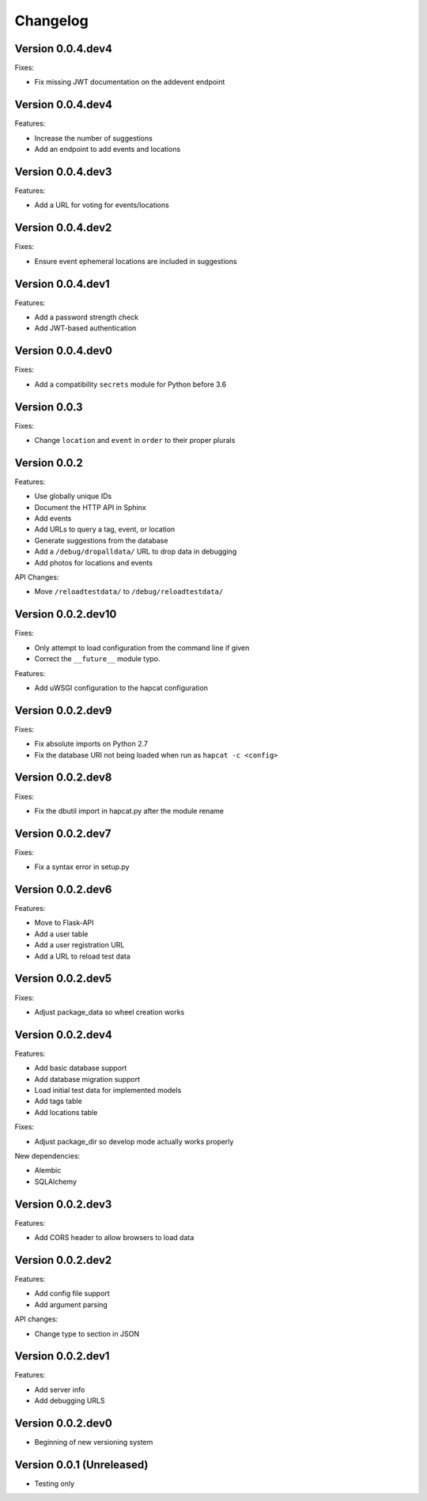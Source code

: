 Changelog
=========

Version 0.0.4.dev4
------------------

Fixes:

- Fix missing JWT documentation on the addevent endpoint

Version 0.0.4.dev4
------------------

Features:

- Increase the number of suggestions
- Add an endpoint to add events and locations

Version 0.0.4.dev3
------------------

Features:

- Add a URL for voting for events/locations

Version 0.0.4.dev2
------------------

Fixes:

- Ensure event ephemeral locations are included in suggestions

Version 0.0.4.dev1
------------------

Features:

- Add a password strength check
- Add JWT-based authentication

Version 0.0.4.dev0
------------------

Fixes:

- Add a compatibility ``secrets`` module for Python before 3.6

Version 0.0.3
-------------

Fixes:

- Change ``location`` and ``event`` in ``order`` to their proper plurals

Version 0.0.2
-------------

Features:

- Use globally unique IDs
- Document the HTTP API in Sphinx
- Add events
- Add URLs to query a tag, event, or location
- Generate suggestions from the database
- Add a ``/debug/dropalldata/`` URL to drop data in debugging
- Add photos for locations and events

API Changes:

- Move ``/reloadtestdata/`` to ``/debug/reloadtestdata/``

Version 0.0.2.dev10
-------------------

Fixes:

- Only attempt to load configuration from the command line if given
- Correct the ``__future__`` module typo.

Features:

- Add uWSGI configuration to the hapcat configuration

Version 0.0.2.dev9
------------------

Fixes:

- Fix absolute imports on Python 2.7
- Fix the database URI not being loaded when run as ``hapcat -c <config>``

Version 0.0.2.dev8
------------------

Fixes:

- Fix the dbutil import in hapcat.py after the module rename

Version 0.0.2.dev7
------------------

Fixes:

- Fix a syntax error in setup.py

Version 0.0.2.dev6
------------------

Features:

- Move to Flask-API
- Add a user table
- Add a user registration URL
- Add a URL to reload test data

Version 0.0.2.dev5
------------------

Fixes:

- Adjust package_data so wheel creation works

Version 0.0.2.dev4
------------------

Features:

- Add basic database support
- Add database migration support
- Load initial test data for implemented models
- Add tags table
- Add locations table

Fixes:

- Adjust package_dir so develop mode actually works properly

New dependencies:

- Alembic
- SQLAlchemy

Version 0.0.2.dev3
------------------

Features:

- Add CORS header to allow browsers to load data

Version 0.0.2.dev2
------------------

Features:

- Add config file support
- Add argument parsing

API changes:

- Change type to section in JSON

Version 0.0.2.dev1
------------------

Features:

- Add server info
- Add debugging URLS

Version 0.0.2.dev0
------------------

- Beginning of new versioning system

Version 0.0.1 (Unreleased)
--------------------------

- Testing only
